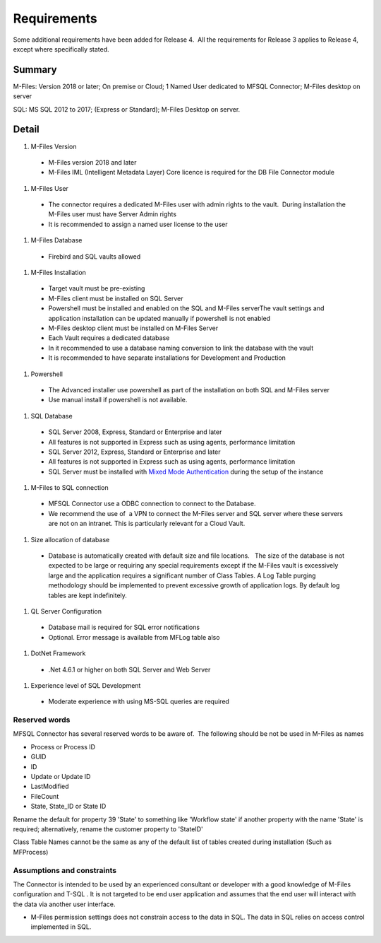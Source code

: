 Requirements
============

Some additional requirements have been added for Release 4.  All the
requirements for Release 3 applies to Release 4, except where
specifically stated.

Summary
~~~~~~~

M-Files: Version 2018 or later; On premise or Cloud; 1 Named User
dedicated to MFSQL Connector; M-Files desktop on server

SQL: MS SQL 2012 to 2017; (Express or Standard); M-Files Desktop on
server.

Detail
~~~~~~

#. M-Files Version

 - M-Files version 2018 and later
 - M-Files IML (Intelligent Metadata Layer) Core licence is required for the DB File Connector module

#. M-Files User

 - The connector requires a dedicated M-Files user with admin rights to the vault.  During installation the M-Files user must have Server Admin rights
 - It is recommended to assign a named user license to the user

#. M-Files Database

 - Firebird and SQL vaults allowed

#. M-Files Installation

 - Target vault must be pre-existing
 - M-Files client must be installed on SQL Server
 - Powershell must be installed and enabled on the SQL and M-Files serverThe vault settings and application installation can be updated manually if powershell is not enabled
 - M-Files desktop client must be installed on M-Files Server
 - Each Vault requires a dedicated database
 - In it recommended to use a database naming conversion to link the database with the vault
 - It is recommended to have separate installations for Development and Production

#. Powershell

 - The Advanced installer use powershell as part of the installation on both SQL and M-Files server
 - Use manual install if powershell is not available.

#. SQL Database

 - SQL Server 2008, Express, Standard or Enterprise and later
 - All features is not supported in Express such as using agents, performance limitation
 - SQL Server 2012, Express, Standard or Enterprise and later
 - All features is not supported in Express such as using agents, performance limitation
 - SQL Server must be installed with `Mixed Mode Authentication <https://docs.microsoft.com/en-us/sql/database-engine/configure-windows/change-server-authentication-mode>`__ during the setup of the instance

#. M-Files to SQL connection

 - MFSQL Connector use a ODBC connection to connect to the Database.
 - We recommend the use of  a VPN to connect the M-Files server and SQL server where these servers are not on an intranet. This is particularly relevant for a Cloud Vault.  

#. Size allocation of database

 - Database is automatically created with default size and file locations.   The size of the database is not expected to be large or requiring any special requirements except if the M-Files vault is excessively large and the application requires a significant number of Class Tables. A Log Table purging methodology should be implemented to prevent excessive growth of application logs. By default log tables are kept indefinitely.

#. QL Server Configuration

 - Database mail is required for SQL error notifications
 - Optional. Error message is available from MFLog table also

#. DotNet Framework

 - .Net 4.6.1 or higher on both SQL Server and Web Server

#. Experience level of SQL Development

 - Moderate experience with using MS-SQL queries are required

Reserved words
--------------

MFSQL Connector has several reserved words to be aware of.  The
following should be not be used in M-Files as names

-  Process or Process ID
-  GUID
-  ID
-  Update or Update ID
-  LastModified
-  FileCount
-  State, State_ID or State ID

Rename the default for property 39 'State' to something like 'Workflow
state' if another property with the name 'State' is required;
alternatively, rename the customer property to 'StateID'

Class Table Names cannot be the same as any of the default list of
tables created during installation (Such as MFProcess) 



Assumptions and constraints
---------------------------

The Connector is intended to be used by an experienced consultant or
developer with a good knowledge of M-Files configuration and T-SQL . It
is not targeted to be end user application and assumes that the end user
will interact with the data via another user interface.

-  M-Files permission settings does not constrain access to the data in
   SQL. The data in SQL relies on access control implemented in SQL.

